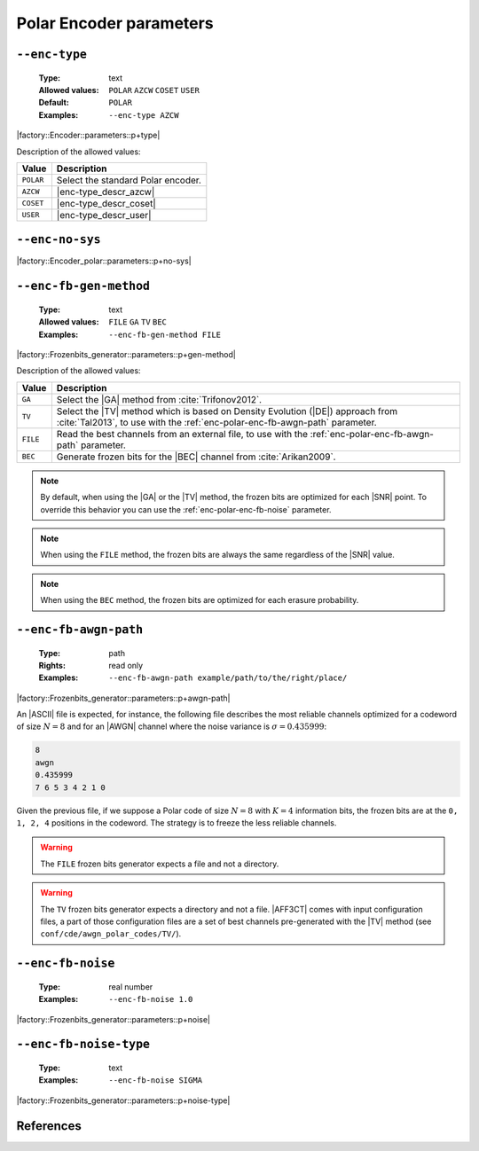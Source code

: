 .. _enc-polar-encoder-parameters:

Polar Encoder parameters
------------------------

.. _enc-polar-enc-type:

``--enc-type``
""""""""""""""

   :Type: text
   :Allowed values: ``POLAR`` ``AZCW`` ``COSET`` ``USER``
   :Default: ``POLAR``
   :Examples: ``--enc-type AZCW``

|factory::Encoder::parameters::p+type|

Description of the allowed values:

+-----------+------------------------+
| Value     | Description            |
+===========+========================+
| ``POLAR`` | |enc-type_descr_polar| |
+-----------+------------------------+
| ``AZCW``  | |enc-type_descr_azcw|  |
+-----------+------------------------+
| ``COSET`` | |enc-type_descr_coset| |
+-----------+------------------------+
| ``USER``  | |enc-type_descr_user|  |
+-----------+------------------------+

.. |enc-type_descr_polar| replace:: Select the standard Polar encoder.
.. |enc-type_descr_azcw| replace:: See the common :ref:`enc-common-enc-type`
   parameter.
.. |enc-type_descr_coset| replace:: See the common :ref:`enc-common-enc-type`
   parameter.
.. |enc-type_descr_user| replace:: See the common :ref:`enc-common-enc-type`
   parameter.

.. _enc-polar-enc-no-sys:

``--enc-no-sys``
""""""""""""""""

|factory::Encoder_polar::parameters::p+no-sys|

.. _enc-polar-enc-fb-gen-method:

``--enc-fb-gen-method``
"""""""""""""""""""""""

   :Type: text
   :Allowed values: ``FILE`` ``GA`` ``TV`` ``BEC``
   :Examples: ``--enc-fb-gen-method FILE``

|factory::Frozenbits_generator::parameters::p+gen-method|

Description of the allowed values:

+----------+-------------------------------------------------------------------+
| Value    | Description                                                       |
+==========+===================================================================+
| ``GA``   | Select the |GA| method from :cite:`Trifonov2012`.                 |
+----------+-------------------------------------------------------------------+
| ``TV``   | Select the |TV| method which is based on Density Evolution (|DE|) |
|          | approach from :cite:`Tal2013`, to use with the                    |
|          | :ref:`enc-polar-enc-fb-awgn-path` parameter.                      |
+----------+-------------------------------------------------------------------+
| ``FILE`` | Read the best channels from an external file, to use with the     |
|          | :ref:`enc-polar-enc-fb-awgn-path` parameter.                      |
+----------+-------------------------------------------------------------------+
| ``BEC``  | Generate frozen bits for the |BEC| channel from                   |
|          | :cite:`Arikan2009`.                                               |
+----------+-------------------------------------------------------------------+

.. note:: By default, when using the |GA| or the |TV| method, the frozen bits
   are optimized for each |SNR| point. To override this behavior you can use
   the :ref:`enc-polar-enc-fb-noise` parameter.

.. note:: When using the ``FILE`` method, the frozen bits are always the same
   regardless of the |SNR| value.

.. note:: When using the ``BEC`` method, the frozen bits are optimized for each
   erasure probability.


.. _enc-polar-enc-fb-awgn-path:

``--enc-fb-awgn-path``
""""""""""""""""""""""

   :Type: path
   :Rights: read only
   :Examples: ``--enc-fb-awgn-path example/path/to/the/right/place/``

|factory::Frozenbits_generator::parameters::p+awgn-path|

An |ASCII| file is expected, for instance, the following file describes the
most reliable channels optimized for a codeword of size :math:`N = 8` and for an
|AWGN| channel where the noise variance is :math:`\sigma = 0.435999`:

.. code-block:: bash

   8
   awgn
   0.435999
   7 6 5 3 4 2 1 0

Given the previous file, if we suppose a Polar code of size :math:`N = 8` with
:math:`K = 4` information bits, the frozen bits are at the ``0, 1, 2, 4``
positions in the codeword. The strategy is to freeze the less reliable channels.

.. warning:: The ``FILE`` frozen bits generator expects a file and not a
   directory.

.. warning:: The ``TV`` frozen bits generator expects a directory and not a
   file. |AFF3CT| comes with input configuration files, a part of those
   configuration files are a set of best channels pre-generated with the |TV|
   method (see ``conf/cde/awgn_polar_codes/TV/``).

.. _enc-polar-enc-fb-noise:

``--enc-fb-noise``
""""""""""""""""""

   :Type: real number
   :Examples: ``--enc-fb-noise 1.0``

|factory::Frozenbits_generator::parameters::p+noise|

.. _enc-polar-enc-fb-noise-type:

``--enc-fb-noise-type``
"""""""""""""""""""""""

   :Type: text
   :Examples: ``--enc-fb-noise SIGMA``

|factory::Frozenbits_generator::parameters::p+noise-type|

References
""""""""""

.. bibliography:: references_enc.bib